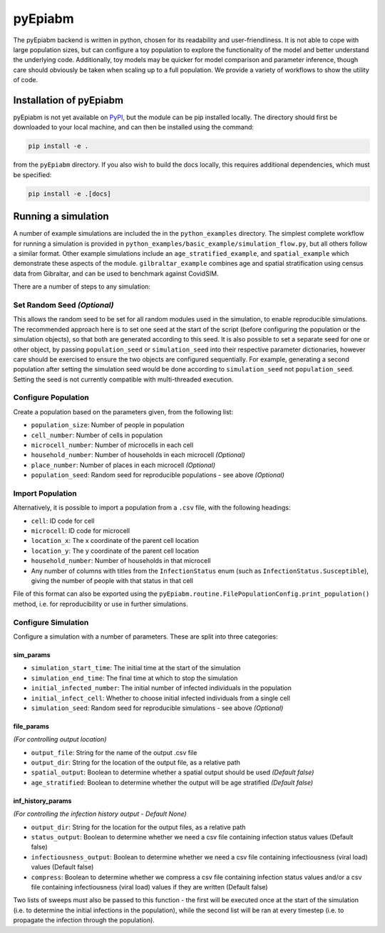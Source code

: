 pyEpiabm
========

The pyEpiabm backend is written in python, chosen for its readability
and user-friendliness. It is not able to cope with large population
sizes, but can configure a toy population to explore the functionality
of the model and better understand the underlying code. Additionally,
toy models may be quicker for model comparison and parameter inference,
though care should obviously be taken when scaling up to a full
population. We provide a variety of workflows to show the utility of
code.

Installation of pyEpiabm
------------------------

pyEpiabm is not yet available on `PyPI <https://pypi.org/>`__, but the
module can be pip installed locally. The directory should first be
downloaded to your local machine, and can then be installed using the
command:

.. code:: console

   pip install -e .

from the ``pyEpiabm`` directory. If you also wish to build the docs
locally, this requires additional dependencies, which must be specified:

.. code:: console

   pip install -e .[docs]

Running a simulation
--------------------

A number of example simulations are included the in the
``python_examples`` directory. The simplest complete workflow for
running a simulation is provided in
``python_examples/basic_example/simulation_flow.py``, but all others
follow a similar format. Other example simulations include an
``age_stratified_example``, and ``spatial_example`` which demonstrate
these aspects of the module. ``gilbraltar_example`` combines age and
spatial stratification using census data from Gibraltar, and can be used
to benchmark against CovidSIM.

There are a number of steps to any simulation:

Set Random Seed *(Optional)*
~~~~~~~~~~~~~~~~~~~~~~~~~~~~

This allows the random seed to be set for all random modules used in the
simulation, to enable reproducible simulations. The recommended approach
here is to set one seed at the start of the script (before configuring
the population or the simulation objects), so that both are generated
according to this seed. It is also possible to set a separate seed for
one or other object, by passing ``population_seed`` or
``simulation_seed`` into their respective parameter dictionaries,
however care should be exercised to ensure the two objects are
configured sequentially. For example, generating a second population
after setting the simulation seed would be done according to
``simulation_seed`` not ``population_seed``. Setting the seed is not
currently compatible with multi-threaded execution.

Configure Population
~~~~~~~~~~~~~~~~~~~~

Create a population based on the parameters given, from the following
list:

-  ``population_size``: Number of people in population
-  ``cell_number``: Number of cells in population
-  ``microcell_number``: Number of microcells in each cell
-  ``household_number``: Number of households in each microcell
   *(Optional)*
-  ``place_number``: Number of places in each microcell *(Optional)*
-  ``population_seed``: Random seed for reproducible populations - see
   above *(Optional)*

Import Population
~~~~~~~~~~~~~~~~~

Alternatively, it is possible to import a population from a ``.csv``
file, with the following headings:

-  ``cell``: ID code for cell
-  ``microcell``: ID code for microcell
-  ``location_x``: The x coordinate of the parent cell location
-  ``location_y``: The y coordinate of the parent cell location
-  ``household_number``: Number of households in that microcell
-  Any number of columns with titles from the ``InfectionStatus`` enum
   (such as ``InfectionStatus.Susceptible``), giving the number of
   people with that status in that cell

File of this format can also be exported using the
``pyEpiabm.routine.FilePopulationConfig.print_population()`` method,
i.e. for reproducibility or use in further simulations.

Configure Simulation
~~~~~~~~~~~~~~~~~~~~

Configure a simulation with a number of parameters. These are split into
three categories:

sim_params
""""""""""

- ``simulation_start_time``: The initial time at the start of the simulation
- ``simulation_end_time``: The final time at which to stop the simulation
- ``initial_infected_number``: The initial number of infected individuals in the population
- ``initial_infect_cell``: Whether to choose initial infected individuals from a single cell
- ``simulation_seed``: Random seed for reproducible simulations - see above *(Optional)*

file_params
"""""""""""
*(For controlling output location)*

- ``output_file``: String for the name of the output .csv file
- ``output_dir``: String for the location of the output file, as a relative path
- ``spatial_output``: Boolean to determine whether a spatial output should be used *(Default false)*
- ``age_stratified``: Boolean to determine whether the output will be age stratified *(Default false)*

inf_history_params
""""""""""""""""""
*(For controlling the infection history output - Default None)*

- ``output_dir``: String for the location for the output files, as a relative path
- ``status_output``: Boolean to determine whether we need a csv file containing infection status values (Default false)
- ``infectiousness_output``: Boolean to determine whether we need a csv file containing infectiousness (viral load) values (Default false)
- ``compress``: Boolean to determine whether we compress a csv file containing infection status values and/or a csv file containing infectiousness (viral load) values if they are written (Default false)

Two lists of sweeps must also be passed to this function - the first
will be executed once at the start of the simulation (i.e. to determine
the initial infections in the population), while the second list will be
ran at every timestep (i.e. to propagate the infection through the
population).
